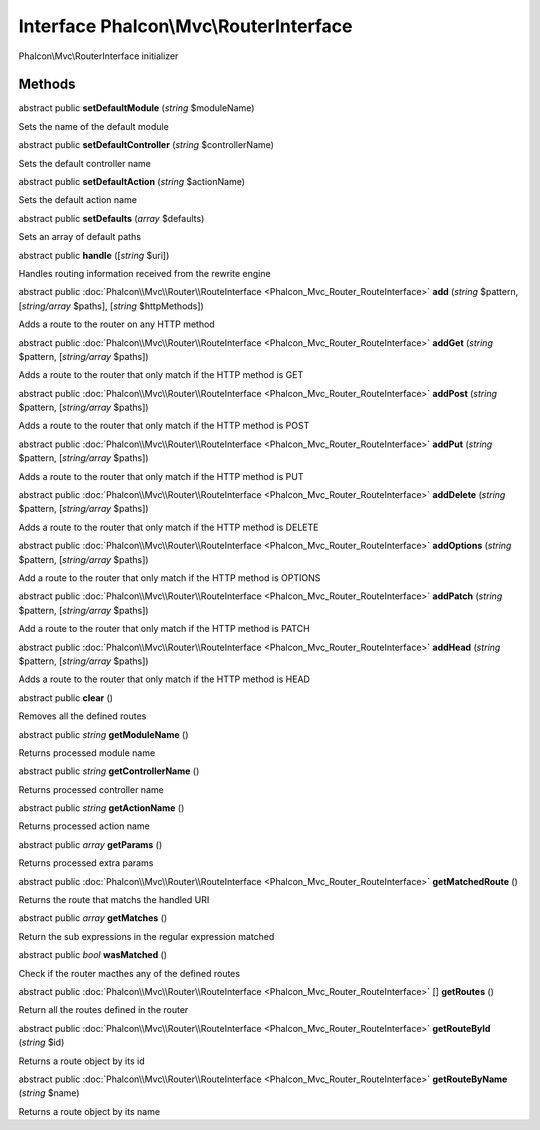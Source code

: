 Interface **Phalcon\\Mvc\\RouterInterface**
===========================================

Phalcon\\Mvc\\RouterInterface initializer


Methods
-------

abstract public  **setDefaultModule** (*string* $moduleName)

Sets the name of the default module



abstract public  **setDefaultController** (*string* $controllerName)

Sets the default controller name



abstract public  **setDefaultAction** (*string* $actionName)

Sets the default action name



abstract public  **setDefaults** (*array* $defaults)

Sets an array of default paths



abstract public  **handle** ([*string* $uri])

Handles routing information received from the rewrite engine



abstract public :doc:`Phalcon\\Mvc\\Router\\RouteInterface <Phalcon_Mvc_Router_RouteInterface>`  **add** (*string* $pattern, [*string/array* $paths], [*string* $httpMethods])

Adds a route to the router on any HTTP method



abstract public :doc:`Phalcon\\Mvc\\Router\\RouteInterface <Phalcon_Mvc_Router_RouteInterface>`  **addGet** (*string* $pattern, [*string/array* $paths])

Adds a route to the router that only match if the HTTP method is GET



abstract public :doc:`Phalcon\\Mvc\\Router\\RouteInterface <Phalcon_Mvc_Router_RouteInterface>`  **addPost** (*string* $pattern, [*string/array* $paths])

Adds a route to the router that only match if the HTTP method is POST



abstract public :doc:`Phalcon\\Mvc\\Router\\RouteInterface <Phalcon_Mvc_Router_RouteInterface>`  **addPut** (*string* $pattern, [*string/array* $paths])

Adds a route to the router that only match if the HTTP method is PUT



abstract public :doc:`Phalcon\\Mvc\\Router\\RouteInterface <Phalcon_Mvc_Router_RouteInterface>`  **addDelete** (*string* $pattern, [*string/array* $paths])

Adds a route to the router that only match if the HTTP method is DELETE



abstract public :doc:`Phalcon\\Mvc\\Router\\RouteInterface <Phalcon_Mvc_Router_RouteInterface>`  **addOptions** (*string* $pattern, [*string/array* $paths])

Add a route to the router that only match if the HTTP method is OPTIONS



abstract public :doc:`Phalcon\\Mvc\\Router\\RouteInterface <Phalcon_Mvc_Router_RouteInterface>`  **addPatch** (*string* $pattern, [*string/array* $paths])

Add a route to the router that only match if the HTTP method is PATCH



abstract public :doc:`Phalcon\\Mvc\\Router\\RouteInterface <Phalcon_Mvc_Router_RouteInterface>`  **addHead** (*string* $pattern, [*string/array* $paths])

Adds a route to the router that only match if the HTTP method is HEAD



abstract public  **clear** ()

Removes all the defined routes



abstract public *string*  **getModuleName** ()

Returns processed module name



abstract public *string*  **getControllerName** ()

Returns processed controller name



abstract public *string*  **getActionName** ()

Returns processed action name



abstract public *array*  **getParams** ()

Returns processed extra params



abstract public :doc:`Phalcon\\Mvc\\Router\\RouteInterface <Phalcon_Mvc_Router_RouteInterface>`  **getMatchedRoute** ()

Returns the route that matchs the handled URI



abstract public *array*  **getMatches** ()

Return the sub expressions in the regular expression matched



abstract public *bool*  **wasMatched** ()

Check if the router macthes any of the defined routes



abstract public :doc:`Phalcon\\Mvc\\Router\\RouteInterface <Phalcon_Mvc_Router_RouteInterface>` [] **getRoutes** ()

Return all the routes defined in the router



abstract public :doc:`Phalcon\\Mvc\\Router\\RouteInterface <Phalcon_Mvc_Router_RouteInterface>`  **getRouteById** (*string* $id)

Returns a route object by its id



abstract public :doc:`Phalcon\\Mvc\\Router\\RouteInterface <Phalcon_Mvc_Router_RouteInterface>`  **getRouteByName** (*string* $name)

Returns a route object by its name



